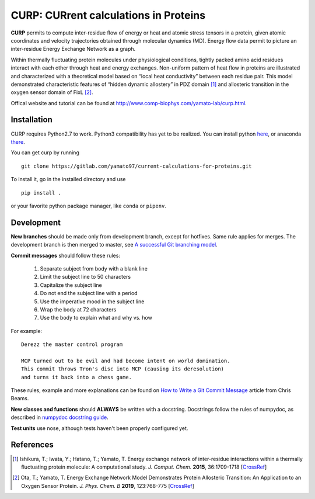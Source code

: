 ======================================
CURP: CURrent calculations in Proteins
======================================

**CURP** permits to compute inter-residue flow of energy or heat and atomic stress tensors in a protein, given atomic coordinates and velocity trajectories obtained through molecular dynamics (MD). Energy flow data permit to picture an inter-residue Energy Exchange Network as a graph.

Within thermally fluctuating protein molecules under physiological conditions, tightly packed amino acid residues interact with each other through heat and energy exchanges. Non-uniform pattern of heat flow in proteins are illustrated and characterized with a theoretical model based on “local heat conductivity” between each residue pair. This model demonstrated characteristic features of “hidden dynamic allostery” in PDZ domain [1]_ and allosteric transition in the oxygen sensor domain of FixL [2]_.

Offical website and tutorial can be found at `<http://www.comp-biophys.com/yamato-lab/curp.html>`_.

Installation
============
CURP requires Python2.7 to work. Python3 compatibility has yet to be realized.
You can install python here_, or anaconda there_.

.. _here: https://www.python.org/downloads/release/python-2716/
.. _there: https://www.anaconda.com/distribution/

You can get curp by running ::

    git clone https://gitlab.com/yamato97/current-calculations-for-proteins.git

To install it, go in the installed directory and use ::

    pip install .
    
or your favorite python package manager, like ``conda`` or ``pipenv``.

Development
===========
**New branches** should be made only from development branch, except for hotfixes. Same rule applies for merges. The development branch is then merged to master, see `A successful Git branching model`_.

**Commit messages** should follow these rules:

    1. Separate subject from body with a blank line
    2. Limit the subject line to 50 characters
    3. Capitalize the subject line
    4. Do not end the subject line with a period
    5. Use the imperative mood in the subject line
    6. Wrap the body at 72 characters
    7. Use the body to explain what and why vs. how

For example::

    Derezz the master control program

    MCP turned out to be evil and had become intent on world domination.
    This commit throws Tron's disc into MCP (causing its deresolution)
    and turns it back into a chess game.

These rules, example and more explanations can be found on `How to Write a Git Commit Message`_ article from Chris Beams.

**New classes and functions** should **ALWAYS** be written with a docstring. Docstrings follow the rules of numpydoc, as described in `numpydoc docstring guide`_.

**Test units** use nose, although tests haven't been properly configured yet.

References
==========

.. [1] Ishikura, T.; Iwata, Y.; Hatano, T.; Yamato, T. Energy exchange network of inter-residue interactions within a thermally fluctuating protein molecule: A computational study. *J. Comput. Chem.* **2015**, 36:1709-1718
    [`CrossRef <https://doi.org/10.1002/jcc.23989>`_]
.. [2] Ota, T.; Yamato, T. Energy Exchange Network Model Demonstrates Protein Allosteric Transition: An Application to an Oxygen Sensor Protein. *J. Phys. Chem. B* **2019**, 123:768-775
    [`CrossRef <https://doi.org/10.1021/acs.jpcb.8b10489>`_]

.. _A successful Git branching model: https://nvie.com/posts/a-successful-git-branching-model/
.. _How to Write a Git Commit Message: https://chris.beams.io/posts/git-commit/ 
.. _numpydoc docstring guide: https://numpydoc.readthedocs.io/en/latest/format.html
